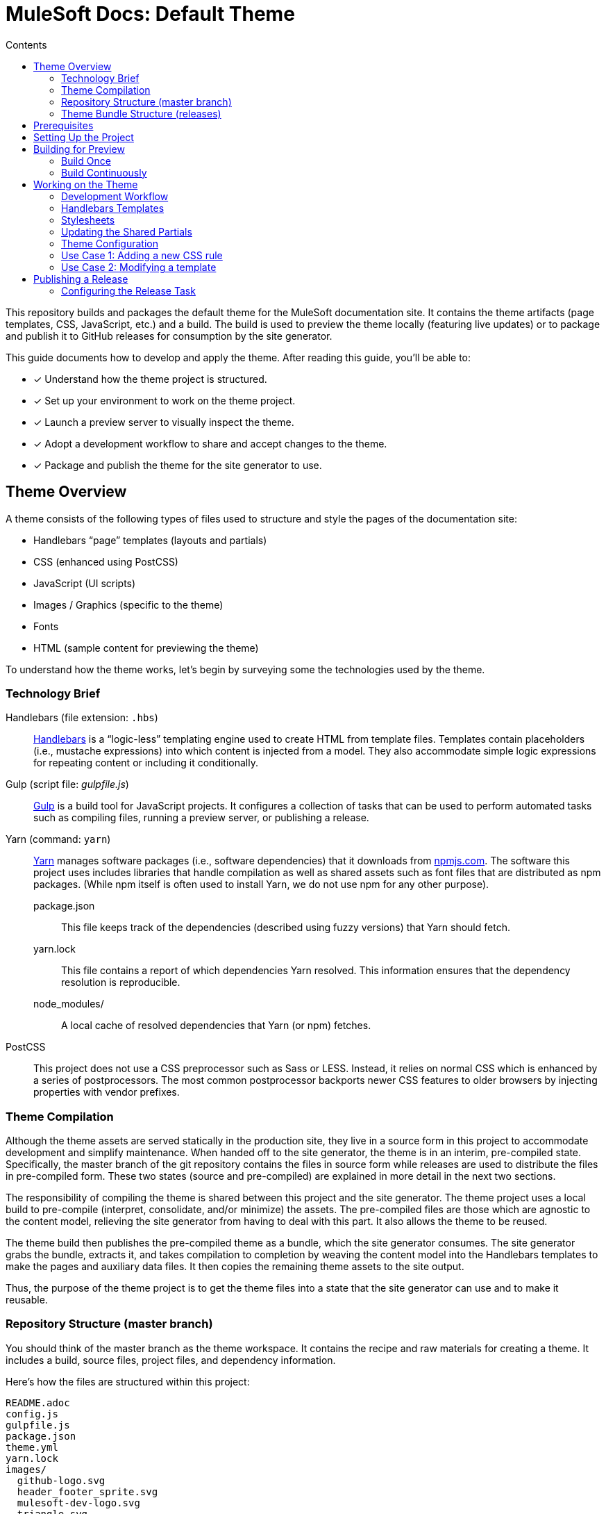 = MuleSoft Docs: Default Theme
// Settings
:toc:
:toc-title: Contents
:idprefix:
:idseparator: -
ifndef::env-github[:icons: font]
:hide-uri-scheme:
ifdef::env-github[]
:important-caption: :exclamation:
endif::[]
// URIs
:uri-repo: https://github.com/opendevise/mulesoft-docs-theme-default
:uri-ci: https://travis-ci.org/opendevise/mulesoft-docs-theme-default
:uri-node: https://nodejs.org
:uri-gulp: http://gulpjs.com
:uri-yarn: https://yarnpkg.com
:uri-nvm: https://github.com/creationix/nvm
:uri-nvm-install: {uri-nvm}#installation
:uri-hbs: http://handlebarsjs.com
:uri-git: https://git-scm.com
:uri-git-dl: {uri-git}/downloads
:uri-npm: https://npmjs.com

This repository builds and packages the default theme for the MuleSoft documentation site.
It contains the theme artifacts (page templates, CSS, JavaScript, etc.) and a build.
The build is used to preview the theme locally (featuring live updates) or to package and publish it to GitHub releases for consumption by the site generator.

This guide documents how to develop and apply the theme.
After reading this guide, you'll be able to:

* [x] Understand how the theme project is structured.
* [x] Set up your environment to work on the theme project.
* [x] Launch a preview server to visually inspect the theme.
* [x] Adopt a development workflow to share and accept changes to the theme.
* [x] Package and publish the theme for the site generator to use.

== Theme Overview

A theme consists of the following types of files used to structure and style the pages of the documentation site:

* Handlebars "`page`" templates (layouts and partials)
* CSS (enhanced using PostCSS)
* JavaScript (UI scripts)
* Images / Graphics (specific to the theme)
* Fonts
* HTML (sample content for previewing the theme)

To understand how the theme works, let's begin by surveying some the technologies used by the theme.

=== Technology Brief

Handlebars (file extension: `.hbs`)::
{uri-hbs}[Handlebars] is a "`logic-less`" templating engine used to create HTML from template files.
Templates contain placeholders (i.e., mustache expressions) into which content is injected from a model.
They also accommodate simple logic expressions for repeating content or including it conditionally.

Gulp (script file: [.path]_gulpfile.js_)::
{uri-gulp}[Gulp] is a build tool for JavaScript projects.
It configures a collection of tasks that can be used to perform automated tasks such as compiling files, running a preview server, or publishing a release.

Yarn (command: `yarn`)::
{uri-yarn}[Yarn] manages software packages (i.e., software dependencies) that it downloads from {uri-npm}.
The software this project uses includes libraries that handle compilation as well as shared assets such as font files that are distributed as npm packages.
(While npm itself is often used to install Yarn, we do not use npm for any other purpose).

package.json:::
This file keeps track of the dependencies (described using fuzzy versions) that Yarn should fetch.

yarn.lock:::
This file contains a report of which dependencies Yarn resolved.
This information ensures that the dependency resolution is reproducible.

node_modules/:::
A local cache of resolved dependencies that Yarn (or npm) fetches.

PostCSS::
This project does not use a CSS preprocessor such as Sass or LESS.
Instead, it relies on normal CSS which is enhanced by a series of postprocessors.
The most common postprocessor backports newer CSS features to older browsers by injecting properties with vendor prefixes.

=== Theme Compilation

Although the theme assets are served statically in the production site, they live in a source form in this project to accommodate development and simplify maintenance.
When handed off to the site generator, the theme is in an interim, pre-compiled state.
Specifically, the master branch of the git repository contains the files in source form while releases are used to distribute the files in pre-compiled form.
These two states (source and pre-compiled) are explained in more detail in the next two sections.

The responsibility of compiling the theme is shared between this project and the site generator.
The theme project uses a local build to pre-compile (interpret, consolidate, and/or minimize) the assets.
The pre-compiled files are those which are agnostic to the content model, relieving the site generator from having to deal with this part.
It also allows the theme to be reused.

The theme build then publishes the pre-compiled theme as a bundle, which the site generator consumes.
The site generator grabs the bundle, extracts it, and takes compilation to completion by weaving the content model into the Handlebars templates to make the pages and auxiliary data files.
It then copies the remaining theme assets to the site output.

Thus, the purpose of the theme project is to get the theme files into a state that the site generator can use and to make it reusable.

=== Repository Structure (master branch)

You should think of the master branch as the theme workspace.
It contains the recipe and raw materials for creating a theme.
It includes a build, source files, project files, and dependency information.

Here's how the files are structured within this project:

[.output]
....
README.adoc
config.js
gulpfile.js
package.json
theme.yml
yarn.lock
images/
  github-logo.svg
  header_footer_sprite.svg
  mulesoft-dev-logo.svg
  triangle.svg
layouts/
  default.hbs
partials/
  footer.hbs
  footer-scripts.hbs
  footer-shared.hbs
  header.hbs
  header-shared.hbs
  head.hbs
  navigation.hbs
  primary-content.hbs
preview-site/
  index.html
  mock-model.json
scripts/
  highlight.pack.js
  menu.js
stylesheets/
  article-header.css
  footer.css
  footer-terms-condition-menu.css
  github.css
  header.css
  header-links.css
  header-menu.css
  main.css
  navigation.css
  primary-content.css
  scrollbars.css
  theme.css
tasks/
  build-preview.js
  build-release.js
  build-theme.js
  release.js
  serve.js
  update-shared-partials.js
....

IMPORTANT: The [.path]_partials/header-shared.hbs_ and [.path]_partials/footer-shared.hbs_ files are automatically generated and therefore should not be modified directly.
These areas of the page are not owned by the documentation team.
Instead, the files are retrieved from the page header and footer endpoints provided by marketing.
See <<Updating the Shared Partials>>.

A Gulp build is used to compile and assemble these files to produce a (distributable) theme bundle, described in the next section.
When the files are built, they are assembled under the [.path]_build_ directory.
Since this directory is generated, it is safe to remove.

The benefit of building the theme files is that the files can be optimized for static inclusion in the site without that optimization getting in the way of theme development.
For example, the theme build can optimize SVGs or add vendor prefixes to the CSS.
Since this optimization is only applied to the pre-compiled files, it does not interfere with the designer's workflow.

=== Theme Bundle Structure (releases)

The theme bundle--a distributable archive--gets attached to every tag in the git repository on GitHub.
The tag is created automatically by the release build, described in <<Publishing a Release>>.
The theme bundle provides files which are ready to be used by the site generator.

The contents of the bundle resembles the contents of the master branch, except it doesn't contain any files other than the ones that make up the theme.
Some of the files present have been compiled or aggregated.

[.output]
....
fonts/
  ...
images/
  github-logo.svg
  header_footer_sprite.svg
  mulesoft-dev-logo.svg
  triangle.svg
layouts/
  default.hbs
partials/
  footer.hbs
  footer-scripts.hbs
  footer-shared.hbs
  header.hbs
  header-shared.hbs
  head.hbs
  navigation.hbs
  primary-content.hbs
scripts/
  highlight.pack.js
  menu.js
stylesheets/
  theme.css
....

This is the content that is used by the site generator.

Now that you have a general idea of the files that make up the theme and how it gets assembled, let's go over how to set up the project, build the theme, and preview it.

== Prerequisites

This project is based on tools built atop Node.js (herein Node), namely:

* {uri-node}[Node] (command: `node`)
* {uri-yarn}[Yarn] (command: `yarn`)
* {uri-gulp}[Gulp] (command: `gulp`)

You also need {uri-git}[git] (command: `git`) to pull down the project and push updates to it.

First, make sure you have git installed.

 $ git --version

If not, {uri-git-dl}[download and install] the git package for your system.

Next, make sure that you have Node 7.8.0 or better installed.
While you can install Node from the official packages, we strongly recommend that you use {uri-nvm}[nvm] (Node Version Manager) to install and manage Node.
Follow the {uri-nvm-install}[nvm installation instructions] to set up nvm on your machine.

Once you've installed nvm, open a new terminal and install the stable version of Node using the following command:

 $ nvm install node

You can switch to this version of Node at any time using the following command:

 $ nvm use node

Check the version to verify you're on Node 7.8.0 or better.

 $ node --version

Next, you'll need the Gulp CLI (aka wrapper).
This package provides the `gulp` command which executes the version of Gulp declared by the project.
You should install the Gulp CLI globally (which resolves to a location in your user directory if you're using nvm) using the following command:

 $ npm install -g gulp-cli

Finally, you will need Yarn, which is the preferred package manager for the Node ecosystem.
You'll need to use the `npm` command to install Yarn, though this is the last time you'll use the `npm` command.
You should install Yarn globally (which resolves to a location in your user directory if you're using nvm) using the following command:

 $ npm install -g yarn

Verify Yarn is installed by checking the version:

 $ yarn --version

Now that you have Node, Yarn, and Gulp installed, you're ready to set up the project.

== Setting Up the Project

Before you can start working on the theme, you need to grab the sources and initialize the project.

To start, clone the theme project using git:

[subs=attributes+]
 $ git clone {uri-repo} &&
   cd "`basename $_`"

Next, you'll need to initialize the project.
Initializing the project essentially means downloading and installing the dependencies into the project.
That's the job of Yarn.

In your terminal, execute the following command (while inside the project folder):

 $ yarn install

This command installs the dependencies listed in [.path]_package.json_ into the [.path]_node_modules_ folder inside the project.
This folder does not get included in the theme bundle.
The folder is safe to delete, though Yarn does a great job of managing it.

You'll notice another file which seems to be relevant here, [.path]_yarn.lock_.
Yarn uses this file to determine which specific version of a dependency to use, since versions in [.path]_package.json_ are typically just a range.
The information in this file makes the build reproducible across different machines and runs.

If a new dependency must be resolved that isn't yet listed in [.path]_yarn.lock_, Yarn will update this file with the new information when you run `yarn install`.
Therefore, you're advised to commit this file into the repository whenever it changes.

Now that the dependencies are installed, you should be able to run the `gulp` command to find out what tasks the build supports:

 $ gulp --tasks-simple

You should see:

[.output]
....
build-theme
build-preview
preview
build-release
release
update-shared-partials
....

The next several sections explain what each of these tasks are for and when to use them.

== Building for Preview

The first thing you'll want to do is check out how the theme looks.
That's what the files in the [.path]_preview-site_ folder are for.
This folder contains HTML file fragments that provide a representative sample of content from the site (saving you from having to generate the whole site just to test the theme).
These files should give you an idea of how the theme will look when applied to the actual site.

The pages in the preview site are assembled using the Handlebars templates and link to the pre-compiled asset files (emulating the behavior of the site generator).
Thus, to look at then, you need to run them through the theme build.

There are two preview modes available.
You can run the build once and examine the result or you can run the build continuously so you can see changes as you make them.
The next two sections explain how to use these modes.

=== Build Once

To build the theme once, then stop, execute the `build-theme` task using the following command:

 $ gulp build-theme

This task pre-compiles the theme files into the [.path]_build_ directory.
To view the preview pages, navigate to the HTML pages in the [.path]_build_ directory using your browser (e.g., [.path]_build/index.html_).

=== Build Continuously

To avoid the need to run the `build-theme` task over and over, you can use the `preview` command instead to have it run continuously.
This task also launches a local HTTP server so updates get synchronized with the browser (i.e., "`live reload`").

To launch the preview server, execute the following command:

 $ gulp preview

You'll see two URLs listed in the output of this command:

....
[BS] Access URLs:
 ----------------------------------
    Local: http://localhost:5252
 External: http://192.168.1.7:5252
 ----------------------------------
[BS] Serving files from: build
[BS] Watching files...
....

Navigate to the first one to see the preview site.
While this command is running, any changes you make to the source files will be instantly reflected in the browser.
This works by monitoring the project for changes, running the `build-theme` task if a change is detected, and sending the updates to the browser.

The HTTP port used for the preview is configured in `theme.yml`:

[source,yaml]
----
# ...
port: 5252
----

You can override this value using the command line flag `--port` like this:

  $ gulp preview --port 1337

== Working on the Theme

This section provides information about some of the theme files you'll be modifying and how to prepare and submit those changes.

=== Development Workflow

As described later in <<Publishing a Release>>, all changes pushed to the master branch trigger a new release.
Therefore, you want to make your changes to a development branch and submit it as a pull request (PR) to be approved.
Only when the PR is approved and merged will the new release be triggered.

Use the following command to create a local development branch named `name-me`:

 $ git checkout -b name-me -t origin/master

You'll then apply your changes to the theme files.
Once you're done making changes, commit those changes to the local branch:

 $ git commit -a -m "describe your change"

Then, push your branch to the remote repository:

 $ git push origin name-me

Finally, navigate to {uri-repo} in your browser and create a new pull request from this branch.

The maintainer of the theme should review the changes.
If the changes are acceptable, the maintainer will merge the pull request.
As soon as the pull request is merged into master, an automated process will take over to publish a new release for the site generator to use.

Now that you've got the process down, let's review some of the files you'll be working with in more detail.

=== Handlebars Templates

The handlebars templates are combined with the converted AsciiDoc content to make the pages in the site.
These "`logic-less`" templates are mostly HTML with some special mustache tags sprinkled in where content is to be inserted.

The layouts provide the main page structure.
The partials fill in the different regions of the page.

The templates read from a model that's populated by the site generator.
Places in the template where the model is read are enclosed in `{{` and `}}` markers, aka mustaches (e.g., `+{{title}}+`).
When the `{{` is immediately followed by `>`, that's where the result of a partial is inserted (e.g., `+{{>head}}+`.

Here's an overview of the available model:

.Variables available to the Handlebars templates
[#template-variables,cols="1m,3"]
|===
| Name | Description

| title
| The document title (aka primary heading)

| keywords
| A comma-separated list of keywords defined in the AsciiDoc header.

| theme-path
| The path to the base of the theme directory.

| canonical-url
| The canonical URL for the current page.

| github-edit-url
| The URL to edit the current content page on GitHub.

| contents
| The main HTML content, typically AsciiDoc converted to HTML by the Asciidoctor processor.

| navigation
| A collection of navigation links for the current page.
Each navigation item contains the property `text` as well as the optional properties `href` and (child) `items`.
|===

This model is likely to grow over time.

=== Stylesheets

The stylesheets are written in CSS.
These stylesheets utilize CSS variables to keep the CSS DRY and easy to customize.

Within this project, the files are separated into modules to help organize the rules and make them easier to find.
These files get combined (and minified) into a single file by the theme build, named [.path]_theme.css_.
At the same time, the CSS is enhanced using PostCSS in much the same way as a CSS preprocessor works, only the modifications are made to the CSS directly.
The modifications mostly center around injecting vendor prefixes for compatibility or backporting new features to more broadly supported syntax.

=== Updating the Shared Partials

Some of the page content is managed externally.
In particular, the [.path]_partials/header-shared.hbs_ and [.path]_partials/footer-shared.hbs_ files include the header and footer content common to all the MuleSoft developer properties.
The theme incorporates this content into the theme bundle to provide a certain level of control and stability.

The question remains, how do these files get updated?
That's the job of the `update-shared-partials` Gulp task.

 $ gulp update-shared-partials

The `update-shared-partials` task retrieves the shared header and footer content from the https://developer.mulesoft.com/markup/get/header[header] and https://developer.mulesoft.com/markup/get/footer[footer] endpoints, respectively.
It then applies a little massaging to the content to make it compatible with the documentation site design.
Finally, it writes the content to the [.path]_partials/header-shared.hbs_ and [.path]_partials/footer-shared.hbs_ files.

If there were any changes to the upstream content, git will report the local files as changed.
You can use the <<building-for-preview,theme preview>> to verify the changes are acceptable.
If everything looks good, you should commit these changes to the git repository.

You'll need to run the `update-shared-partials` task periodically to keep the theme in sync with upstream changes.
You could have a CI job handle this task.

//FIXME: This section feels out of place
=== Theme Configuration

You'll notice there are a few other files in the root of the project.
Those will be covered in later sections.
Let's focus on the [.path]_theme.yml_ file.
This is the main configuration file for the build.
It defines the path where the files are assembled when built, which defaults to the [.path]_build_ folder.
It also defines the path where the theme assets will reside in the production site, which defaults to [.path]__theme_.

Now let's look at some specific use cases to help you understand how to update the theme.

=== Use Case 1: Adding a new CSS rule

Let's consider the case when you want to modify the font size of a section title.

First, make sure you have set up the project and created a development branch.
Next, open the file [.path]_stylesheets/main.css_ and modify the rule for the section title.

[source,css]
----
.primary-content h1 {
  font-size: 2.5rem;
  margin-bottom: 1rem;
  margin-top: 2rem
}
----

Save the file, commit it to git, push the branch, and allow the approval workflow to play out.

=== Use Case 2: Modifying a template

Let's consider the case when you want to add a new meta tag inside the HTML head.

First, make sure you have set up the project and created a development branch.
Next, open the file [.path]_templates/partials/head.hbs_ and add your tag.

[source,html]
----
<meta class="swiftype" name="title" data-type="string" content="{{ title }}">
----

Each template file has access to the template model, which exposes information about the current page through variable names.
The variables currently available are listed in <<template-variables>>.

Save the file, commit it to git, push the branch, and allow the approval workflow to play out.

== Publishing a Release

Once you're done making changes to the theme and want to roll out those changes, you'll need to publish a release.
A release is a theme bundle in zip format attached to a tag in the git repository on GitHub.
You can see all the past releases on the {uri-repo}/releases[releases page].

Fortunately, you don't really have to think about how a release gets made.
It's fully automated.
All you have to do is commit files and push that commit to the master branch of the git repository.
The {uri-ci}[CI server] detects the new commit and runs the `release` build task.
That task creates a git tag{blank}footnote:[Tag names are sequential, so each tag uses a number that is one greater than the previous one (e.g., from v9 to v10).], runs the theme build, bundles the theme as a zip file, and uploads it to the release page (which is associated with that newly created tag).

=== Configuring the Release Task

The CI job (environment and script) is configured in [.path]_.travis.yml_.
After running through the setup process described above, it runs the `gulp release` command.

The release task relies on the following configuration properties:

repository.owner:: The GitHub organization where the main repository (not a fork) is hosted.
repository.name:: The name of the repository on GitHub.
GITHUB_TOKEN:: The authentication token of the release user, granting write access to the CI job.

The first two properties, `repository.owner` and `repository.name`, are defined in the [.path]_theme.yml_ file.
The last property, `GITHUB_TOKEN`, is defined on the {uri-ci}/settings[settings page] for the CI job.

These properties are already configured in the {uri-ci}[CI job], so there's nothing you need to do to make a release work.

If you want to publish a release manually, you'll have to pass your GitHub token using the commandline flag `--github-token`.
For example:

 $ gulp release --github-token xyz

However, we recommend always allowing the CI server to perform the release.
